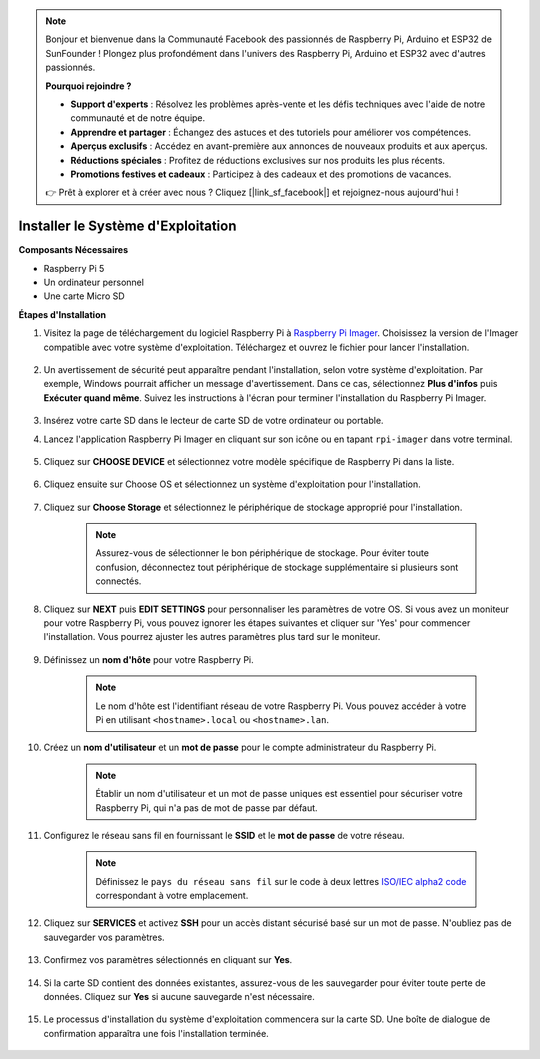 .. note::

    Bonjour et bienvenue dans la Communauté Facebook des passionnés de Raspberry Pi, Arduino et ESP32 de SunFounder ! Plongez plus profondément dans l'univers des Raspberry Pi, Arduino et ESP32 avec d'autres passionnés.

    **Pourquoi rejoindre ?**

    - **Support d'experts** : Résolvez les problèmes après-vente et les défis techniques avec l'aide de notre communauté et de notre équipe.
    - **Apprendre et partager** : Échangez des astuces et des tutoriels pour améliorer vos compétences.
    - **Aperçus exclusifs** : Accédez en avant-première aux annonces de nouveaux produits et aux aperçus.
    - **Réductions spéciales** : Profitez de réductions exclusives sur nos produits les plus récents.
    - **Promotions festives et cadeaux** : Participez à des cadeaux et des promotions de vacances.

    👉 Prêt à explorer et à créer avec nous ? Cliquez [|link_sf_facebook|] et rejoignez-nous aujourd'hui !

.. _install_os:

Installer le Système d'Exploitation
=======================================

**Composants Nécessaires**

* Raspberry Pi 5
* Un ordinateur personnel
* Une carte Micro SD

**Étapes d'Installation**

#. Visitez la page de téléchargement du logiciel Raspberry Pi à `Raspberry Pi Imager <https://www.raspberrypi.org/software/>`_. Choisissez la version de l'Imager compatible avec votre système d'exploitation. Téléchargez et ouvrez le fichier pour lancer l'installation.

    .. image:: img/os_install_imager.png

#. Un avertissement de sécurité peut apparaître pendant l'installation, selon votre système d'exploitation. Par exemple, Windows pourrait afficher un message d'avertissement. Dans ce cas, sélectionnez **Plus d'infos** puis **Exécuter quand même**. Suivez les instructions à l'écran pour terminer l'installation du Raspberry Pi Imager.

    .. image:: img/os_info.png

#. Insérez votre carte SD dans le lecteur de carte SD de votre ordinateur ou portable.

#. Lancez l'application Raspberry Pi Imager en cliquant sur son icône ou en tapant ``rpi-imager`` dans votre terminal.

    .. image:: img/os_open_imager.png

#. Cliquez sur **CHOOSE DEVICE** et sélectionnez votre modèle spécifique de Raspberry Pi dans la liste.

    .. image:: img/os_choose_device.png

#. Cliquez ensuite sur Choose OS et sélectionnez un système d'exploitation pour l'installation.

    .. image:: img/os_choose_os.png

#. Cliquez sur **Choose Storage** et sélectionnez le périphérique de stockage approprié pour l'installation.

    .. note::

        Assurez-vous de sélectionner le bon périphérique de stockage. Pour éviter toute confusion, déconnectez tout périphérique de stockage supplémentaire si plusieurs sont connectés.

    .. image:: img/os_choose_sd.png

#. Cliquez sur **NEXT** puis **EDIT SETTINGS** pour personnaliser les paramètres de votre OS. Si vous avez un moniteur pour votre Raspberry Pi, vous pouvez ignorer les étapes suivantes et cliquer sur 'Yes' pour commencer l'installation. Vous pourrez ajuster les autres paramètres plus tard sur le moniteur.

    .. image:: img/os_enter_setting.png

#. Définissez un **nom d'hôte** pour votre Raspberry Pi.

    .. note::

        Le nom d'hôte est l'identifiant réseau de votre Raspberry Pi. Vous pouvez accéder à votre Pi en utilisant ``<hostname>.local`` ou ``<hostname>.lan``.

    .. image:: img/os_set_hostname.png

#. Créez un **nom d'utilisateur** et un **mot de passe** pour le compte administrateur du Raspberry Pi.

    .. note::

        Établir un nom d'utilisateur et un mot de passe uniques est essentiel pour sécuriser votre Raspberry Pi, qui n'a pas de mot de passe par défaut.

    .. image:: img/os_set_username.png

#. Configurez le réseau sans fil en fournissant le **SSID** et le **mot de passe** de votre réseau.

    .. note::

        Définissez le ``pays du réseau sans fil`` sur le code à deux lettres `ISO/IEC alpha2 code <https://en.wikipedia.org/wiki/ISO_3166-1_alpha-2#Officially_assigned_code_elements>`_ correspondant à votre emplacement.

    .. image:: img/os_set_wifi.png

#. Cliquez sur **SERVICES** et activez **SSH** pour un accès distant sécurisé basé sur un mot de passe. N'oubliez pas de sauvegarder vos paramètres.

    .. image:: img/os_enable_ssh.png

#. Confirmez vos paramètres sélectionnés en cliquant sur **Yes**.

    .. image:: img/os_click_yes.png

#. Si la carte SD contient des données existantes, assurez-vous de les sauvegarder pour éviter toute perte de données. Cliquez sur **Yes** si aucune sauvegarde n'est nécessaire.

    .. image:: img/os_continue.png

#. Le processus d'installation du système d'exploitation commencera sur la carte SD. Une boîte de dialogue de confirmation apparaîtra une fois l'installation terminée.

    .. image:: img/os_finish.png
        :align: center

